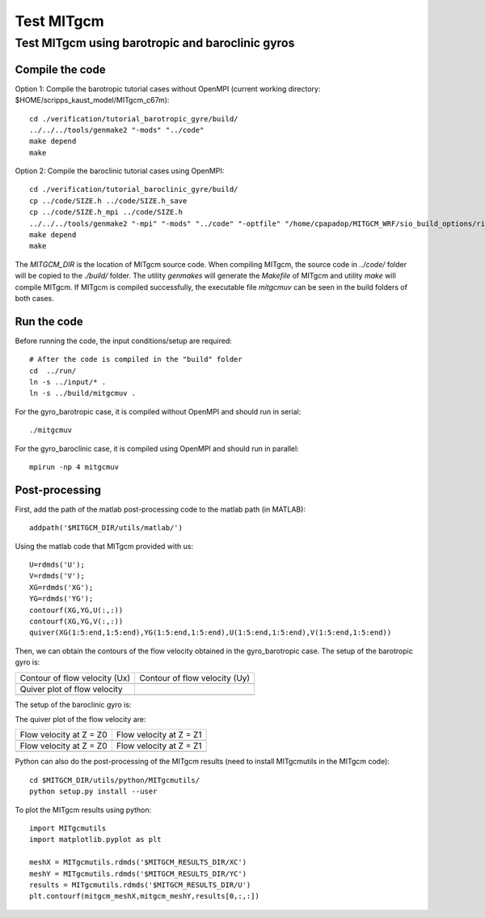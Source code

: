 ###########
Test MITgcm
###########

Test MITgcm using barotropic and baroclinic gyros
-------------------------------------------------

Compile the code
~~~~~~~~~~~~~~~~

Option 1: Compile the barotropic tutorial cases without OpenMPI (current working directory:
$HOME/scripps_kaust_model/MITgcm_c67m)::

    cd ./verification/tutorial_barotropic_gyre/build/
    ../../../tools/genmake2 "-mods" "../code" 
    make depend 
    make

Option 2: Compile the baroclinic tutorial cases using OpenMPI::

    cd ./verification/tutorial_baroclinic_gyre/build/
    cp ../code/SIZE.h ../code/SIZE.h_save
    cp ../code/SIZE.h_mpi ../code/SIZE.h
    ../../../tools/genmake2 "-mpi" "-mods" "../code" "-optfile" "/home/cpapadop/MITGCM_WRF/sio_build_options/ring_build_pgi_17.5-0_openmpi_2.1.1_netcdf.3.6.3"
    make depend 
    make

The *MITGCM_DIR* is the location of MITgcm source code. When compiling MITgcm,
the source code in *../code/* folder will be copied to the *./build/* folder. The
utility *genmakes* will generate the *Makefile* of MITgcm and utility *make*
will compile MITgcm.  If MITgcm is compiled successfully, the executable file
*mitgcmuv* can be seen in the build folders of both cases.

Run the code
~~~~~~~~~~~~

Before running the code, the input conditions/setup are required::

    # After the code is compiled in the "build" folder
    cd  ../run/
    ln -s ../input/* .
    ln -s ../build/mitgcmuv .

For the gyro_barotropic case, it is compiled without OpenMPI and should run in serial:: 

    ./mitgcmuv

For the gyro_baroclinic case, it is compiled using OpenMPI and should run in parallel::

    mpirun -np 4 mitgcmuv

Post-processing
~~~~~~~~~~~~~~~

First, add the path of the matlab post-processing code to the matlab path (in MATLAB)::

    addpath('$MITGCM_DIR/utils/matlab/')

Using the matlab code that MITgcm provided with us::

    U=rdmds('U');
    V=rdmds('V');
    XG=rdmds('XG');
    YG=rdmds('YG');
    contourf(XG,YG,U(:,:))
    contourf(XG,YG,V(:,:))
    quiver(XG(1:5:end,1:5:end),YG(1:5:end,1:5:end),U(1:5:end,1:5:end),V(1:5:end,1:5:end))

Then, we can obtain the contours of the flow velocity obtained in the gyro_barotropic case. The
setup of the barotropic gyro is:

.. image:: setup1.png
   :width: 400px

.. cannot use 90% as width, error would occur in latex
.. |logo1| image:: zplot_ux.png
   :width: 300px
.. |logo2| image:: zplot_uy.png
   :width: 300px
.. |logo3| image:: zplot_quiver.png
   :width: 300px

+-------------------------------+-------------------------------+
| Contour of flow velocity (Ux) + Contour of flow velocity (Uy) |
+-------------------------------+-------------------------------+
| |logo1|                       + |logo2|                       |
+-------------------------------+-------------------------------+
| Quiver plot of flow velocity  |                               |
+-------------------------------+-------------------------------+
| |logo3|                       |                               |
+-------------------------------+-------------------------------+

The setup of the baroclinic gyro is:

.. image:: setup2.png
   :width: 400px

The quiver plot of the flow velocity are:

.. |logo21| image:: zplot1.png
   :width: 300px
.. |logo22| image:: zplot2.png
   :width: 300px
.. |logo23| image:: zplot3.png
   :width: 300px
.. |logo24| image:: zplot4.png
   :width: 300px

+-------------------------+-------------------------+
| Flow velocity at Z = Z0 + Flow velocity at Z = Z1 |
+-------------------------+-------------------------+
| |logo21|                + |logo22|                |
+-------------------------+-------------------------+
| Flow velocity at Z = Z0 + Flow velocity at Z = Z1 |
+-------------------------+-------------------------+
| |logo23|                + |logo24|                |
+-------------------------+-------------------------+

Python can also do the post-processing of the MITgcm results (need to install MITgcmutils in the
MITgcm code)::

    cd $MITGCM_DIR/utils/python/MITgcmutils/
    python setup.py install --user

To plot the MITgcm results using python::

    import MITgcmutils
    import matplotlib.pyplot as plt

    meshX = MITgcmutils.rdmds('$MITGCM_RESULTS_DIR/XC')
    meshY = MITgcmutils.rdmds('$MITGCM_RESULTS_DIR/YC')
    results = MITgcmutils.rdmds('$MITGCM_RESULTS_DIR/U')
    plt.contourf(mitgcm_meshX,mitgcm_meshY,results[0,:,:])

